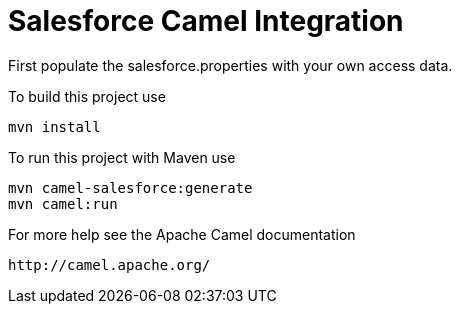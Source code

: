 Salesforce Camel Integration
===========================

First populate the salesforce.properties with your own access data.

To build this project use

    mvn install

To run this project with Maven use

    mvn camel-salesforce:generate
    mvn camel:run

For more help see the Apache Camel documentation

    http://camel.apache.org/

